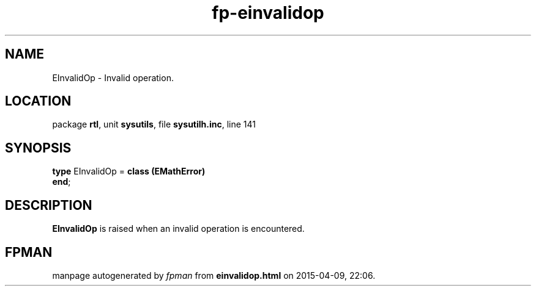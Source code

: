.\" file autogenerated by fpman
.TH "fp-einvalidop" 3 "2014-03-14" "fpman" "Free Pascal Programmer's Manual"
.SH NAME
EInvalidOp - Invalid operation.
.SH LOCATION
package \fBrtl\fR, unit \fBsysutils\fR, file \fBsysutilh.inc\fR, line 141
.SH SYNOPSIS
\fBtype\fR EInvalidOp = \fBclass (EMathError)\fR
.br
\fBend\fR;
.SH DESCRIPTION
\fBEInvalidOp\fR is raised when an invalid operation is encountered.


.SH FPMAN
manpage autogenerated by \fIfpman\fR from \fBeinvalidop.html\fR on 2015-04-09, 22:06.

